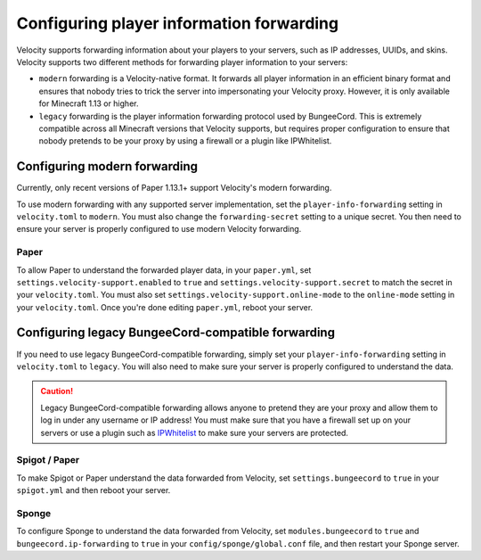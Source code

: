 Configuring player information forwarding
=========================================

Velocity supports forwarding information about your players to your servers, such
as IP addresses, UUIDs, and skins. Velocity supports two different methods for
forwarding player information to your servers:

* ``modern`` forwarding is a Velocity-native format. It forwards all player information
  in an efficient binary format and ensures that nobody tries to trick the server into
  impersonating your Velocity proxy. However, it is only available for Minecraft 1.13
  or higher.
* ``legacy`` forwarding is the player information forwarding protocol used by BungeeCord.
  This is extremely compatible across all Minecraft versions that Velocity supports, but
  requires proper configuration to ensure that nobody pretends to be your proxy by using
  a firewall or a plugin like IPWhitelist.

Configuring modern forwarding
-----------------------------

Currently, only recent versions of Paper 1.13.1+ support Velocity's modern forwarding.

To use modern forwarding with any supported server implementation, set the ``player-info-forwarding``
setting in ``velocity.toml`` to ``modern``. You must also change the ``forwarding-secret``
setting to a unique secret. You then need to ensure your server is properly configured to
use modern Velocity forwarding.

Paper
^^^^^

To allow Paper to understand the forwarded player data, in your ``paper.yml``, set
``settings.velocity-support.enabled`` to ``true`` and ``settings.velocity-support.secret``
to match the secret in your ``velocity.toml``. You must also set ``settings.velocity-support.online-mode``
to the ``online-mode`` setting in your ``velocity.toml``. Once you're done editing
``paper.yml``, reboot your server.


Configuring legacy BungeeCord-compatible forwarding
---------------------------------------------------

If you need to use legacy BungeeCord-compatible forwarding, simply set your ``player-info-forwarding``
setting in ``velocity.toml`` to ``legacy``. You will also need to make sure your server
is properly configured to understand the data.

.. caution:: Legacy BungeeCord-compatible forwarding allows anyone to pretend they are your proxy
             and allow them to log in under any username or IP address! You must make sure that
             you have a firewall set up on your servers or use a plugin such as `IPWhitelist <https://www.spigotmc.org/resources/ipwhitelist.61/>`_
             to make sure your servers are protected.

Spigot / Paper
^^^^^^^^^^^^^^

To make Spigot or Paper understand the data forwarded from Velocity, set ``settings.bungeecord`` to
``true`` in your ``spigot.yml`` and then reboot your server.

Sponge
^^^^^^

To configure Sponge to understand the data forwarded from Velocity, set ``modules.bungeecord`` to ``true``
and ``bungeecord.ip-forwarding`` to ``true`` in your ``config/sponge/global.conf`` file, and then restart
your Sponge server.
